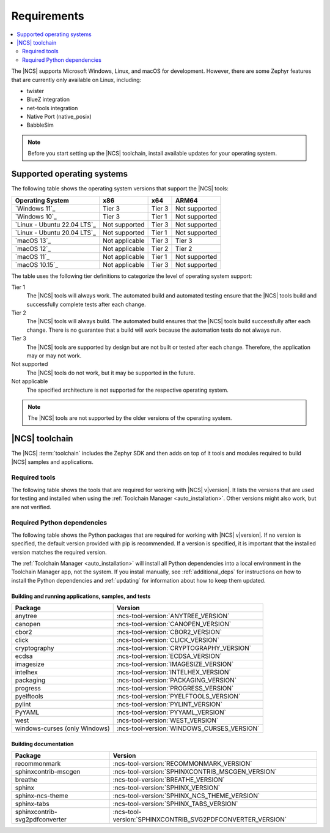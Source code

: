 .. _gs_recommended_versions:
.. _requirements:

Requirements
############

.. contents::
   :local:
   :depth: 2

The |NCS| supports Microsoft Windows, Linux, and macOS for development.
However, there are some Zephyr features that are currently only available on Linux, including:

* twister
* BlueZ integration
* net-tools integration
* Native Port (native_posix)
* BabbleSim

.. note::

   Before you start setting up the |NCS| toolchain, install available updates for your operating system.

.. _gs_supported_OS:
.. _supported_OS:

Supported operating systems
***************************

The following table shows the operating system versions that support the |NCS| tools:

.. list-table::
   :header-rows: 1

   * - Operating System
     - x86
     - x64
     - ARM64
   * - `Windows 11`_
     - Tier 3
     - Tier 3
     - Not supported
   * - `Windows 10`_
     - Tier 3
     - Tier 1
     - Not supported
   * - `Linux - Ubuntu 22.04 LTS`_
     - Not supported
     - Tier 3
     - Not supported
   * - `Linux - Ubuntu 20.04 LTS`_
     - Not supported
     - Tier 1
     - Not supported
   * - `macOS 13`_
     - Not applicable
     - Tier 3
     - Tier 3
   * - `macOS 12`_
     - Not applicable
     - Tier 2
     - Tier 2
   * - `macOS 11`_
     - Not applicable
     - Tier 1
     - Not supported
   * - `macOS 10.15`_
     - Not applicable
     - Tier 3
     - Not supported

The table uses the following tier definitions to categorize the level of operating system support:

Tier 1
  The |NCS| tools will always work.
  The automated build and automated testing ensure that the |NCS| tools build and successfully complete tests after each change.

Tier 2
  The |NCS| tools will always build.
  The automated build ensures that the |NCS| tools build successfully after each change.
  There is no guarantee that a build will work because the automation tests do not always run.

Tier 3
  The |NCS| tools are supported by design but are not built or tested after each change.
  Therefore, the application may or may not work.

Not supported
  The |NCS| tools do not work, but it may be supported in the future.

Not applicable
  The specified architecture is not supported for the respective operating system.

.. note::
   The |NCS| tools are not supported by the older versions of the operating system.

|NCS| toolchain
***************

The |NCS| :term:`toolchain` includes the Zephyr SDK and then adds on top of it tools and modules required to build |NCS| samples and applications.

Required tools
==============

The following table shows the tools that are required for working with |NCS| v\ |version|.
It lists the versions that are used for testing and installed when using the :ref:`Toolchain Manager <auto_installation>`.
Other versions might also work, but are not verified.

.. _req_tools_table:

.. tabs::

   .. group-tab:: Windows

      .. list-table::
         :header-rows: 1

         * - Tool
           - Toolchain Manager version
         * - Zephyr SDK
           - :ncs-tool-version:`ZEPHYR_SDK_VERSION_WIN10`
         * - CMake
           - :ncs-tool-version:`CMAKE_VERSION_WIN10`
         * - dtc
           - :ncs-tool-version:`DTC_VERSION_WIN10`
         * - Git
           - :ncs-tool-version:`GIT_VERSION_WIN10`
         * - gperf
           - :ncs-tool-version:`GPERF_VERSION_WIN10`
         * - ninja
           - :ncs-tool-version:`NINJA_VERSION_WIN10`
         * - Python
           - :ncs-tool-version:`PYTHON_VERSION_WIN10`
         * - West
           - :ncs-tool-version:`WEST_VERSION_WIN10`

   .. group-tab:: Linux

      .. list-table::
         :header-rows: 1

         * - Tool
           - Toolchain Manager version
         * - Zephyr SDK
           - :ncs-tool-version:`ZEPHYR_SDK_VERSION_LINUX`
         * - CMake
           - :ncs-tool-version:`CMAKE_VERSION_LINUX`
         * - dtc
           - :ncs-tool-version:`DTC_VERSION_LINUX`
         * - Git
           - :ncs-tool-version:`GIT_VERSION_LINUX`
         * - gperf
           - :ncs-tool-version:`GPERF_VERSION_LINUX`
         * - ninja
           - :ncs-tool-version:`NINJA_VERSION_LINUX`
         * - Python
           - :ncs-tool-version:`PYTHON_VERSION_LINUX`
         * - West
           - :ncs-tool-version:`WEST_VERSION_LINUX`

   .. group-tab:: macOS

      .. list-table::
         :header-rows: 1

         * - Tool
           - Toolchain Manager version
         * - Zephyr SDK
           - :ncs-tool-version:`ZEPHYR_SDK_VERSION_DARWIN`
         * - CMake
           - :ncs-tool-version:`CMAKE_VERSION_DARWIN`
         * - dtc
           - :ncs-tool-version:`DTC_VERSION_DARWIN`
         * - Git
           - :ncs-tool-version:`GIT_VERSION_DARWIN`
         * - gperf
           - :ncs-tool-version:`GPERF_VERSION_DARWIN`
         * - ninja
           - :ncs-tool-version:`NINJA_VERSION_DARWIN`
         * - Python
           - :ncs-tool-version:`PYTHON_VERSION_DARWIN`
         * - West
           - :ncs-tool-version:`WEST_VERSION_DARWIN`

Required Python dependencies
============================

The following table shows the Python packages that are required for working with |NCS| v\ |version|.
If no version is specified, the default version provided with pip is recommended.
If a version is specified, it is important that the installed version matches the required version.

The :ref:`Toolchain Manager <auto_installation>` will install all Python dependencies into a local environment in the Toolchain Manager app, not the system.
If you install manually, see :ref:`additional_deps` for instructions on how to install the Python dependencies and :ref:`updating` for information about how to keep them updated.

Building and running applications, samples, and tests
-----------------------------------------------------

.. list-table::
   :header-rows: 1

   * - Package
     - Version
   * - anytree
     - :ncs-tool-version:`ANYTREE_VERSION`
   * - canopen
     - :ncs-tool-version:`CANOPEN_VERSION`
   * - cbor2
     - :ncs-tool-version:`CBOR2_VERSION`
   * - click
     - :ncs-tool-version:`CLICK_VERSION`
   * - cryptography
     - :ncs-tool-version:`CRYPTOGRAPHY_VERSION`
   * - ecdsa
     - :ncs-tool-version:`ECDSA_VERSION`
   * - imagesize
     - :ncs-tool-version:`IMAGESIZE_VERSION`
   * - intelhex
     - :ncs-tool-version:`INTELHEX_VERSION`
   * - packaging
     - :ncs-tool-version:`PACKAGING_VERSION`
   * - progress
     - :ncs-tool-version:`PROGRESS_VERSION`
   * - pyelftools
     - :ncs-tool-version:`PYELFTOOLS_VERSION`
   * - pylint
     - :ncs-tool-version:`PYLINT_VERSION`
   * - PyYAML
     - :ncs-tool-version:`PYYAML_VERSION`
   * - west
     - :ncs-tool-version:`WEST_VERSION`
   * - windows-curses (only Windows)
     - :ncs-tool-version:`WINDOWS_CURSES_VERSION`

.. _python_req_documentation:

Building documentation
----------------------

.. list-table::
   :header-rows: 1

   * - Package
     - Version
   * - recommonmark
     - :ncs-tool-version:`RECOMMONMARK_VERSION`
   * - sphinxcontrib-mscgen
     - :ncs-tool-version:`SPHINXCONTRIB_MSCGEN_VERSION`
   * - breathe
     - :ncs-tool-version:`BREATHE_VERSION`
   * - sphinx
     - :ncs-tool-version:`SPHINX_VERSION`
   * - sphinx-ncs-theme
     - :ncs-tool-version:`SPHINX_NCS_THEME_VERSION`
   * - sphinx-tabs
     - :ncs-tool-version:`SPHINX_TABS_VERSION`
   * - sphinxcontrib-svg2pdfconverter
     - :ncs-tool-version:`SPHINXCONTRIB_SVG2PDFCONVERTER_VERSION`
